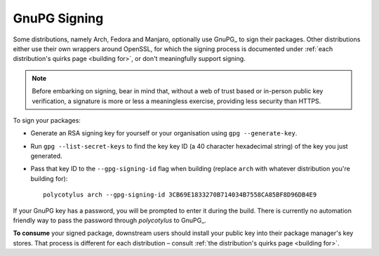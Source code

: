 .. _gpg_signing:

=============
GnuPG Signing
=============

Some distributions, namely Arch, Fedora and Manjaro, optionally use GnuPG_ to
sign their packages. Other distributions either use their own wrappers around
OpenSSL, for which the signing process is documented under :ref:`each
distribution's quirks page <building for>`, or don't meaningfully support
signing.

.. note::

    Before embarking on signing, bear in mind that, without a web of trust based
    or in-person public key verification, a signature is more or less a
    meaningless exercise, providing less security than HTTPS.

To sign your packages:

* Generate an RSA signing key for yourself or your organisation using ``gpg
  --generate-key``.

* Run ``gpg --list-secret-keys`` to find the key key ID (a 40 character
  hexadecimal string) of the key you just generated.

* Pass that key ID to the ``--gpg-signing-id`` flag when building (replace
  ``arch`` with whatever distribution you're building for)::

    polycotylus arch --gpg-signing-id 3CB69E1833270B714034B7558CA85BF8D96DB4E9

If your GnuPG key has a password, you will be prompted to enter it during the
build. There is currently no automation friendly way to pass the password through
`polycotylus` to GnuPG_.

**To consume** your signed package, downstream users should install your public
key into their package manager's key stores. That process is different for each
distribution – consult :ref:`the distribution's quirks page <building for>`.
